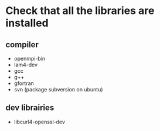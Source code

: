 * Check that all the libraries are installed
** compiler
   - openmpi-bin
   - lam4-dev
   - gcc
   - g++
   - gfortran
   - svn (package subversion on ubuntu)

** dev librairies
   - libcurl4-openssl-dev
